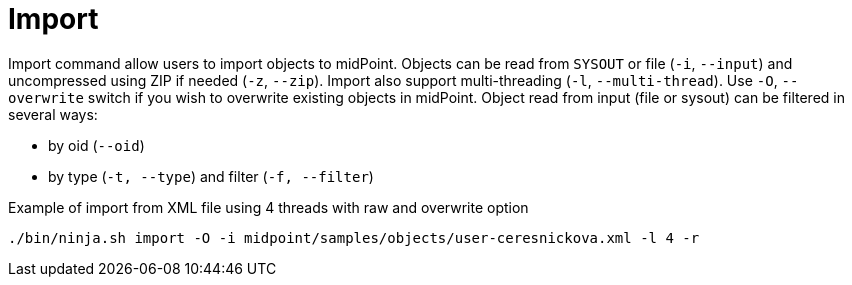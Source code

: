 = Import

Import command allow users to import objects to midPoint.
Objects can be read from `SYSOUT` or file (`-i`, `--input`) and uncompressed using ZIP if needed (`-z`, `--zip`).
Import also support multi-threading (`-l`, `--multi-thread`).
Use `-O`, `--overwrite` switch if you wish to overwrite existing objects in midPoint.
Object read from input (file or sysout) can be filtered in several ways:

* by oid (`--oid`)
* by type (`-t, --type`) and filter (`-f, --filter`)

.Example of import from XML file using 4 threads with raw and overwrite option
[source,bash]
----
./bin/ninja.sh import -O -i midpoint/samples/objects/user-ceresnickova.xml -l 4 -r
----
